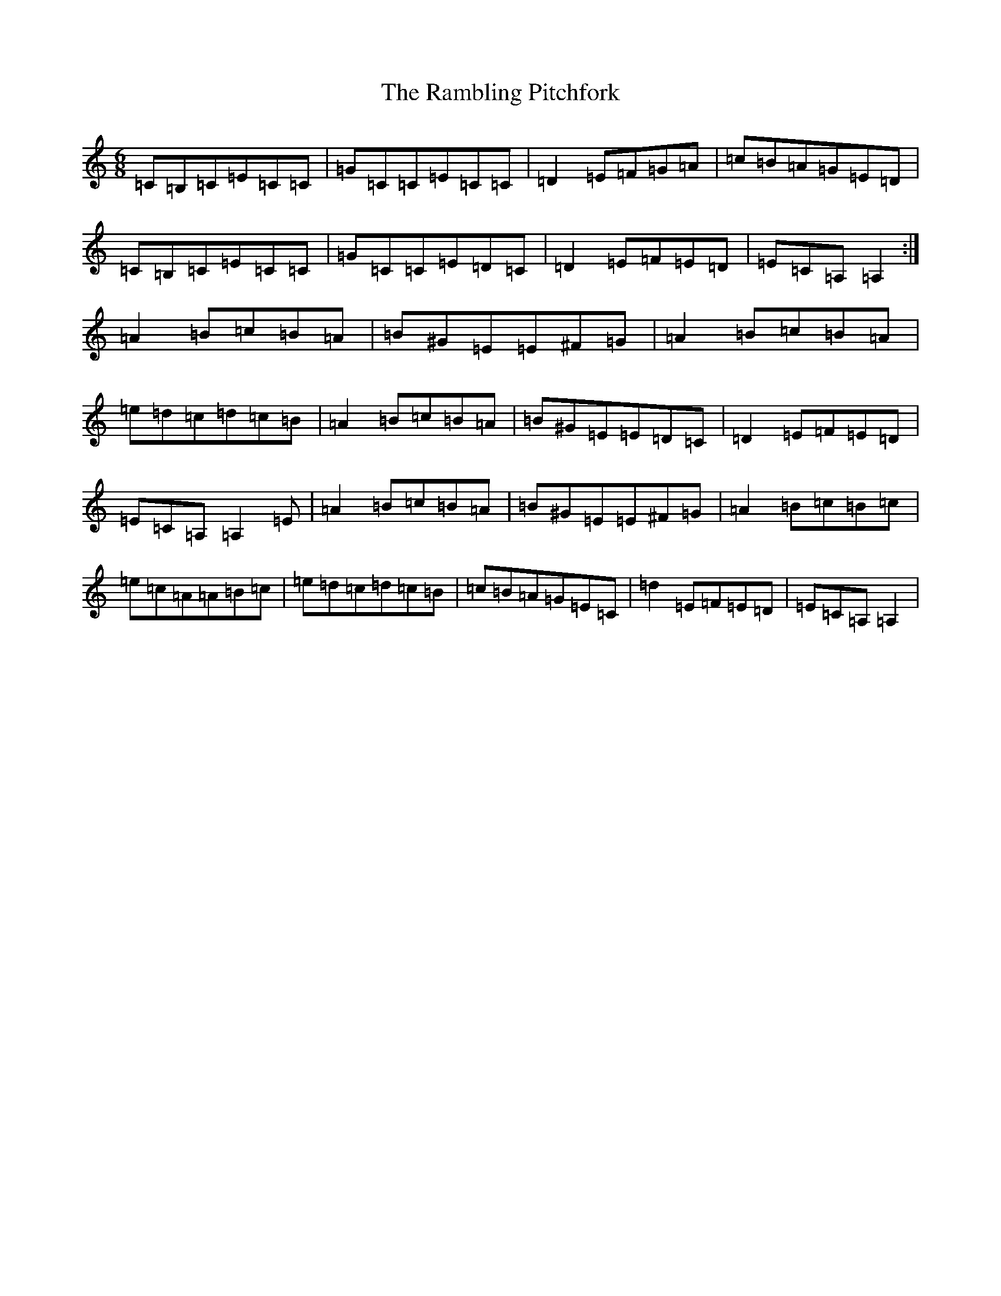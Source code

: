 X: 18409
T: Rambling Pitchfork, The
S: https://thesession.org/tunes/89#setting89
Z: D Major
R: jig
M: 6/8
L: 1/8
K: C Major
=C=B,=C=E=C=C|=G=C=C=E=C=C|=D2=E=F=G=A|=c=B=A=G=E=D|=C=B,=C=E=C=C|=G=C=C=E=D=C|=D2=E=F=E=D|=E=C=A,=A,2:|=A2=B=c=B=A|=B^G=E=E^F=G|=A2=B=c=B=A|=e=d=c=d=c=B|=A2=B=c=B=A|=B^G=E=E=D=C|=D2=E=F=E=D|=E=C=A,=A,2=E|=A2=B=c=B=A|=B^G=E=E^F=G|=A2=B=c=B=c|=e=c=A=A=B=c|=e=d=c=d=c=B|=c=B=A=G=E=C|=d2=E=F=E=D|=E=C=A,=A,2|